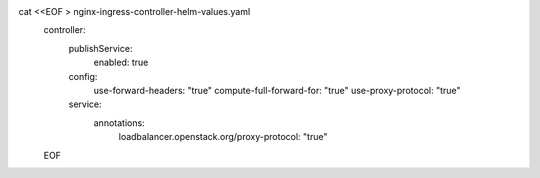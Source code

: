 cat <<EOF > nginx-ingress-controller-helm-values.yaml
  controller:
      publishService:
          enabled: true
      config:
          use-forward-headers: "true"
          compute-full-forward-for: "true"
          use-proxy-protocol: "true"
      service:
          annotations:
            loadbalancer.openstack.org/proxy-protocol: "true"
  EOF